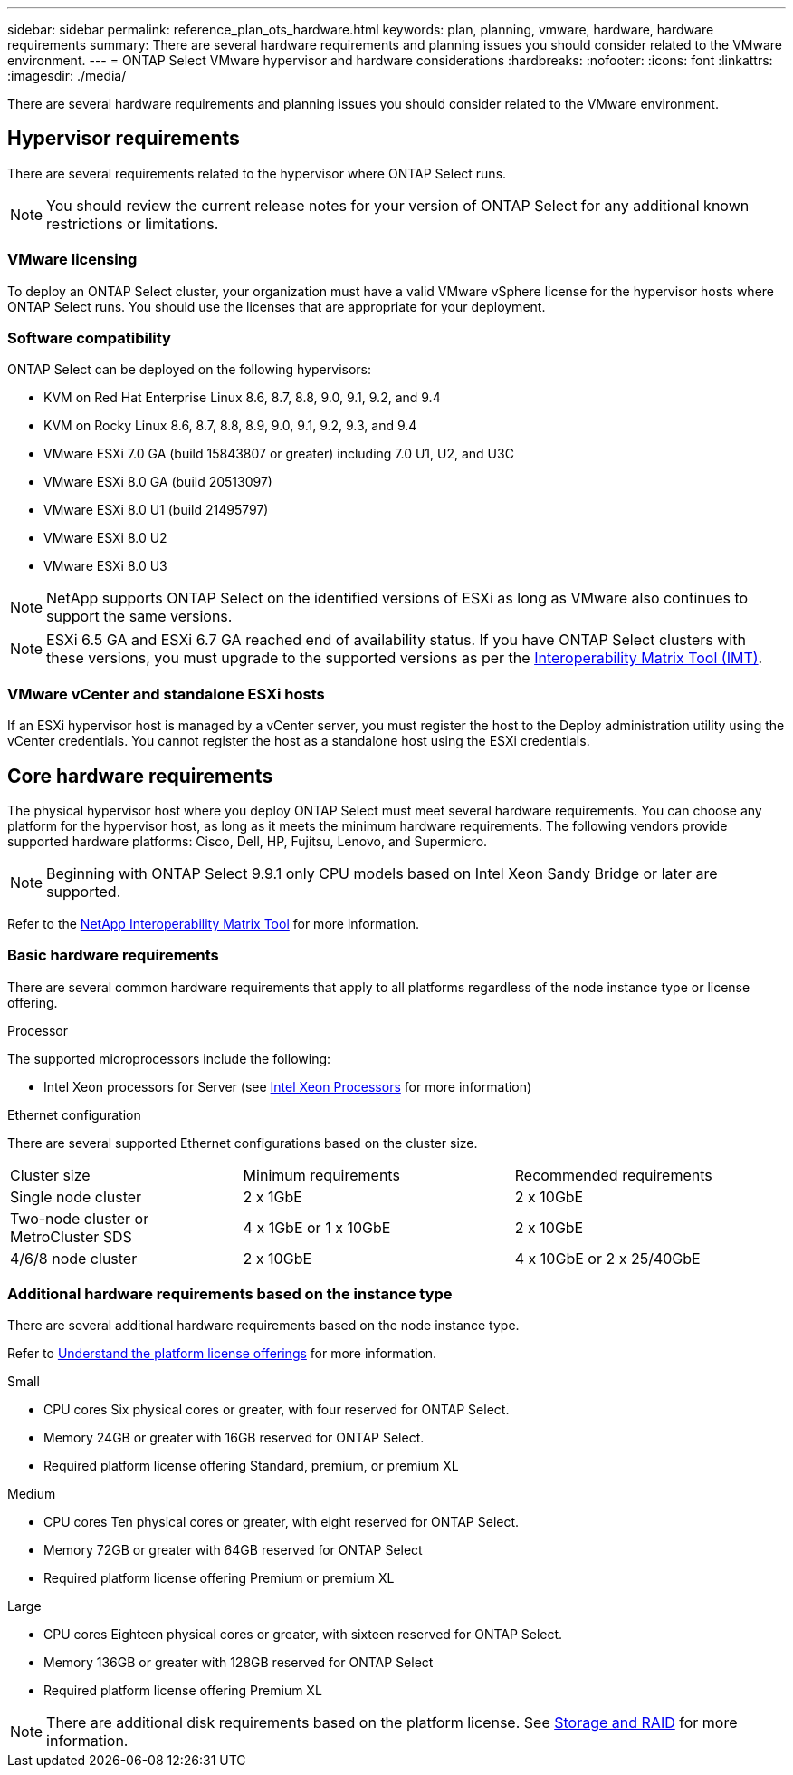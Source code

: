 ---
sidebar: sidebar
permalink: reference_plan_ots_hardware.html
keywords: plan, planning, vmware, hardware, hardware requirements
summary: There are several hardware requirements and planning issues you should consider related to the VMware environment.
---
= ONTAP Select VMware hypervisor and hardware considerations
:hardbreaks:
:nofooter:
:icons: font
:linkattrs:
:imagesdir: ./media/

[.lead]
There are several hardware requirements and planning issues you should consider related to the VMware environment.

== Hypervisor requirements

There are several requirements related to the hypervisor where ONTAP Select runs.

[NOTE]
You should review the current release notes for your version of ONTAP Select for any additional known restrictions or limitations.

=== VMware licensing

To deploy an ONTAP Select cluster, your organization must have a valid VMware vSphere license for the hypervisor hosts where ONTAP Select runs. You should use the licenses that are appropriate for your deployment.

=== Software compatibility

ONTAP Select can be deployed on the following hypervisors:

* KVM on Red Hat Enterprise Linux 8.6, 8.7, 8.8, 9.0, 9.1, 9.2, and 9.4
* KVM on Rocky Linux 8.6, 8.7, 8.8, 8.9, 9.0, 9.1, 9.2, 9.3, and 9.4
* VMware ESXi 7.0 GA (build 15843807 or greater) including 7.0 U1, U2, and U3C
* VMware ESXi 8.0 GA (build 20513097)
* VMware ESXi 8.0 U1 (build 21495797)
* VMware ESXi 8.0 U2
* VMware ESXi 8.0 U3

[NOTE]
NetApp supports ONTAP Select on the identified versions of ESXi as long as VMware also continues to support the same versions.

[NOTE]
ESXi 6.5 GA and ESXi 6.7 GA reached end of availability status. If you have ONTAP Select clusters with these versions, you must upgrade to the supported versions as per the https://mysupport.netapp.com/matrix[Interoperability Matrix Tool (IMT)^].

=== VMware vCenter and standalone ESXi hosts

If an ESXi hypervisor host is managed by a vCenter server, you must register the host to the Deploy administration utility using the vCenter credentials. You cannot register the host as a standalone host using the ESXi credentials.

== Core hardware requirements

The physical hypervisor host where you deploy ONTAP Select must meet several hardware requirements. You can choose any platform for the hypervisor host, as long as it meets the minimum hardware requirements. The following vendors provide supported hardware platforms: Cisco, Dell, HP, Fujitsu, Lenovo, and Supermicro.

[NOTE]
Beginning with ONTAP Select 9.9.1 only CPU models based on Intel Xeon Sandy Bridge or later are supported.

Refer to the https://mysupport.netapp.com/matrix[NetApp Interoperability Matrix Tool,window=_blank] for more information.

=== Basic hardware requirements

There are several common hardware requirements that apply to all platforms regardless of the node
instance type or license offering.

.Processor

The supported microprocessors include the following:

* Intel Xeon processors for Server (see link:https://www.intel.com/content/www/us/en/products/processors/xeon/view-all.html?Processor+Type=1003[Intel Xeon Processors,window=_blank] for more information)

.Ethernet configuration

There are several supported Ethernet configurations based on the cluster size.

[cols="30,35,35"*,options="*"]
|===
| Cluster size
| Minimum requirements
| Recommended requirements

|Single node cluster
|2 x 1GbE
|2 x 10GbE

|Two-node cluster or MetroCluster SDS
|4 x 1GbE or 1 x 10GbE
|2 x 10GbE

|4/6/8 node cluster
|2 x 10GbE
|4 x 10GbE or 2 x 25/40GbE
|===

=== Additional hardware requirements based on the instance type

There are several additional hardware requirements based on the node instance type.

Refer to link:concept_lic_platforms.html[Understand the platform license offerings] for more information.

.Small

* CPU cores
Six physical cores or greater, with four reserved for ONTAP Select.
* Memory
24GB or greater with 16GB reserved for ONTAP Select.
* Required platform license offering
Standard, premium, or premium XL

.Medium

* CPU cores
Ten physical cores or greater, with eight reserved for ONTAP Select.
* Memory
72GB or greater with 64GB reserved for ONTAP Select
* Required platform license offering
Premium or premium XL

.Large

* CPU cores
Eighteen physical cores or greater, with sixteen reserved for ONTAP Select.
* Memory
136GB or greater with 128GB reserved for ONTAP Select
* Required platform license offering
Premium XL

[NOTE]
There are additional disk requirements based on the platform license. See link:reference_plan_ots_storage.html[Storage and RAID] for more information.

// 2023-APR-12, ONTAPDOC-979
// 2023-SEP-25, ONTAPDOC-1204
// 2023-OCT-17, Updated table headings
// 2024-JUN-04, GH issue #253